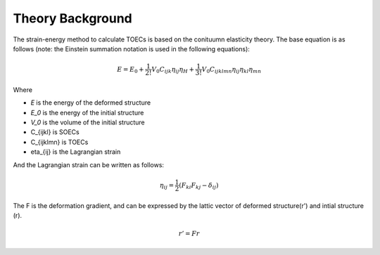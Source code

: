 =================
Theory Background
=================

The strain-energy method to calculate TOECs is based on the conituumn elasticity theory. The base equation is as follows (note: the Einstein summation notation is used in the following equations):

.. math::
    $$E=E_{0}+\frac{1}{2 !} V_{0} C_{i j k} \eta_{i j} \eta_{H}+\frac{1}{3 !} V_{0} C_{i j k l m n} \eta_{i j} \eta_{k l} \eta_{m n}$$

Where

- *E* is the energy of the deformed structure

- *E_0* is the energy of the initial structure

- *V_0* is the volume of the initial structure

- C_{ijkl} is SOECs

- C_{ijklmn} is TOECs

- eta_{ij} is the Lagrangian strain

And the Lagrangian strain can be written as follows:

.. math::
    \eta_{ij} = \frac{1}{2}(F_{ki} F_{kj} - \delta_{ij})

The F is the deformation gradient, and can be expressed by the lattic vector of deformed structure(r') and intial structure (r).

.. math::
    r' = Fr
